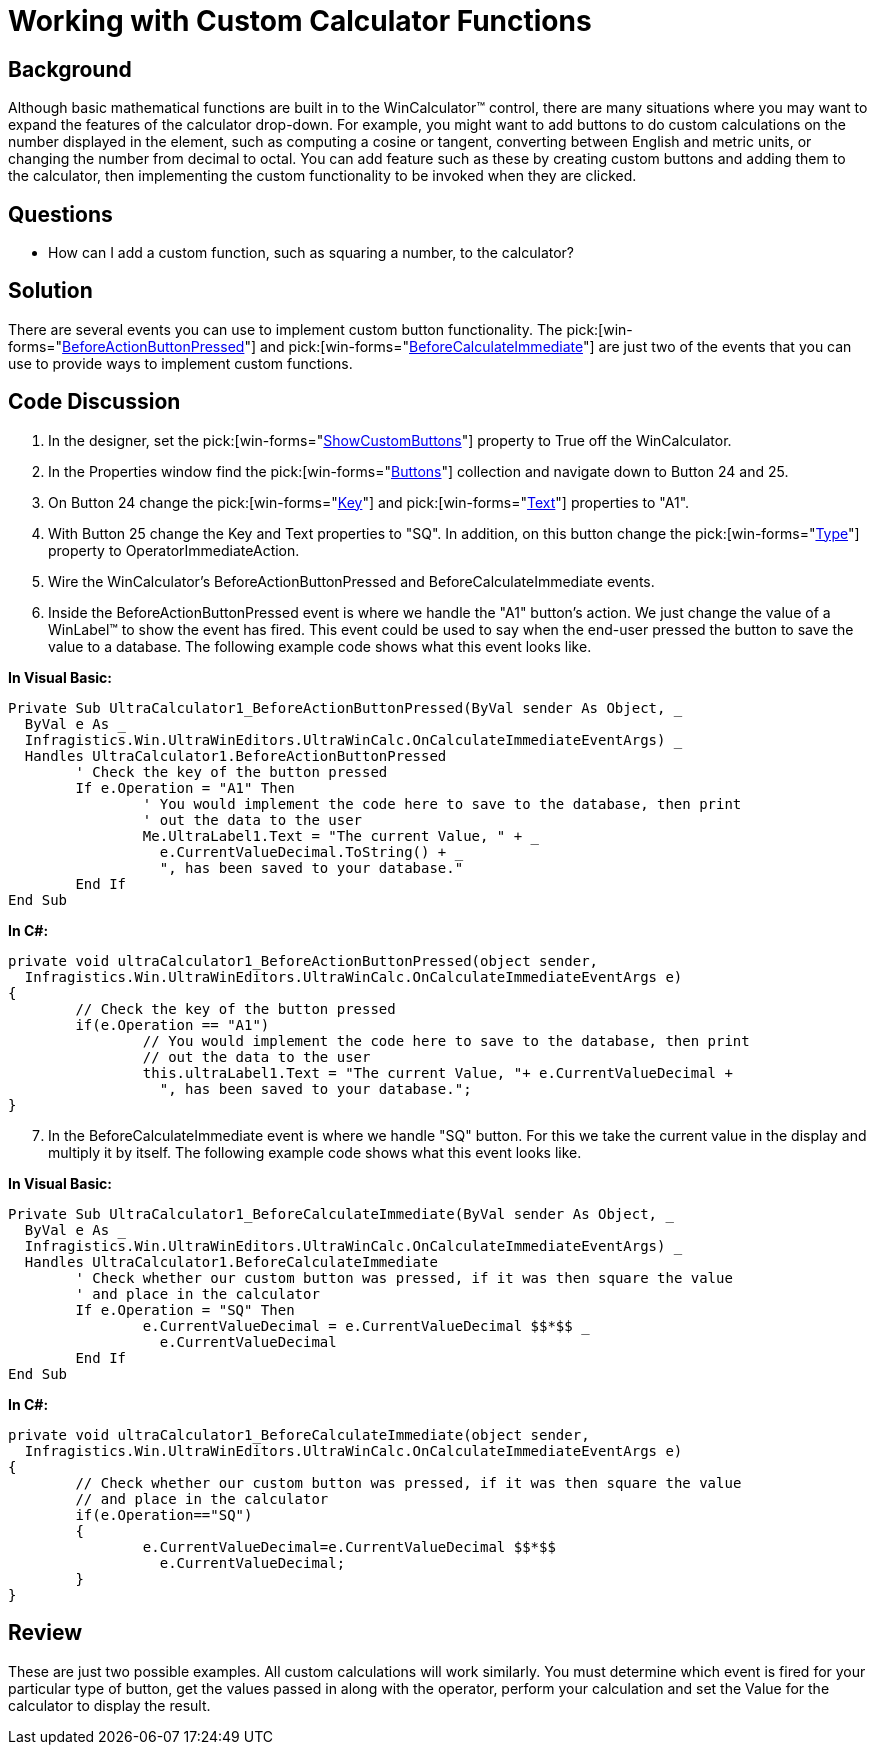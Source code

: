 ﻿////

|metadata|
{
    "name": "wincalculator-working-with-custom-calculator-functions",
    "controlName": ["WinCalculator"],
    "tags": ["How Do I","Tips and Tricks"],
    "guid": "{180F94B8-EE72-4548-BF04-1B47E43AC649}",  
    "buildFlags": [],
    "createdOn": "2005-06-07T00:00:00Z"
}
|metadata|
////

= Working with Custom Calculator Functions

== Background

Although basic mathematical functions are built in to the WinCalculator™ control, there are many situations where you may want to expand the features of the calculator drop-down. For example, you might want to add buttons to do custom calculations on the number displayed in the element, such as computing a cosine or tangent, converting between English and metric units, or changing the number from decimal to octal. You can add feature such as these by creating custom buttons and adding them to the calculator, then implementing the custom functionality to be invoked when they are clicked.

== Questions

* How can I add a custom function, such as squaring a number, to the calculator?

== Solution

There are several events you can use to implement custom button functionality. The  pick:[win-forms="link:infragistics4.win.ultrawineditors.v{ProductVersion}~infragistics.win.ultrawineditors.ultrawincalc.ultracalculator~beforeactionbuttonpressed_ev.html[BeforeActionButtonPressed]"]  and  pick:[win-forms="link:infragistics4.win.ultrawineditors.v{ProductVersion}~infragistics.win.ultrawineditors.ultrawincalc.ultracalculator~beforecalculateimmediate_ev.html[BeforeCalculateImmediate]"]  are just two of the events that you can use to provide ways to implement custom functions.

== Code Discussion

[start=1]
. In the designer, set the  pick:[win-forms="link:infragistics4.win.ultrawineditors.v{ProductVersion}~infragistics.win.ultrawineditors.ultrawincalc.ultracalculator~showcustombuttons.html[ShowCustomButtons]"]  property to True off the WinCalculator.
[start=2]
. In the Properties window find the  pick:[win-forms="link:infragistics4.win.ultrawineditors.v{ProductVersion}~infragistics.win.ultrawineditors.ultrawincalc.ultracalculator~buttons.html[Buttons]"]  collection and navigate down to Button 24 and 25.
[start=3]
. On Button 24 change the  pick:[win-forms="link:infragistics4.shared.v{ProductVersion}~infragistics.shared.keyedsubobjectbase~key.html[Key]"]  and  pick:[win-forms="link:infragistics4.win.ultrawineditors.v{ProductVersion}~infragistics.win.ultrawineditors.ultrawincalc.calculatorbutton~text.html[Text]"]  properties to "A1".
[start=4]
. With Button 25 change the Key and Text properties to "SQ". In addition, on this button change the  pick:[win-forms="link:infragistics4.win.ultrawineditors.v{ProductVersion}~infragistics.win.ultrawineditors.ultrawincalc.calculatorbutton~type.html[Type]"]  property to OperatorImmediateAction.
[start=5]
. Wire the WinCalculator's BeforeActionButtonPressed and BeforeCalculateImmediate events.
[start=6]
. Inside the BeforeActionButtonPressed event is where we handle the "A1" button's action. We just change the value of a WinLabel™ to show the event has fired. This event could be used to say when the end-user pressed the button to save the value to a database. The following example code shows what this event looks like.

*In Visual Basic:*

----
Private Sub UltraCalculator1_BeforeActionButtonPressed(ByVal sender As Object, _
  ByVal e As _
  Infragistics.Win.UltraWinEditors.UltraWinCalc.OnCalculateImmediateEventArgs) _
  Handles UltraCalculator1.BeforeActionButtonPressed
	' Check the key of the button pressed
	If e.Operation = "A1" Then
		' You would implement the code here to save to the database, then print
		' out the data to the user
		Me.UltraLabel1.Text = "The current Value, " + _
		  e.CurrentValueDecimal.ToString() + _
		  ", has been saved to your database."
	End If
End Sub
----

*In C#:*

----
private void ultraCalculator1_BeforeActionButtonPressed(object sender, 
  Infragistics.Win.UltraWinEditors.UltraWinCalc.OnCalculateImmediateEventArgs e)
{
	// Check the key of the button pressed
	if(e.Operation == "A1")
		// You would implement the code here to save to the database, then print 
		// out the data to the user
		this.ultraLabel1.Text = "The current Value, "+ e.CurrentValueDecimal + 
		  ", has been saved to your database.";
}
----

[start=7]
. In the BeforeCalculateImmediate event is where we handle "SQ" button. For this we take the current value in the display and multiply it by itself. The following example code shows what this event looks like.

*In Visual Basic:*

----
Private Sub UltraCalculator1_BeforeCalculateImmediate(ByVal sender As Object, _
  ByVal e As _
  Infragistics.Win.UltraWinEditors.UltraWinCalc.OnCalculateImmediateEventArgs) _
  Handles UltraCalculator1.BeforeCalculateImmediate
	' Check whether our custom button was pressed, if it was then square the value 
	' and place in the calculator
	If e.Operation = "SQ" Then
		e.CurrentValueDecimal = e.CurrentValueDecimal $$*$$ _
		  e.CurrentValueDecimal
	End If
End Sub
----

*In C#:*

----
private void ultraCalculator1_BeforeCalculateImmediate(object sender, 
  Infragistics.Win.UltraWinEditors.UltraWinCalc.OnCalculateImmediateEventArgs e)
{
	// Check whether our custom button was pressed, if it was then square the value 
	// and place in the calculator
	if(e.Operation=="SQ")
	{
		e.CurrentValueDecimal=e.CurrentValueDecimal $$*$$ 
		  e.CurrentValueDecimal;
	}
}
----

== Review

These are just two possible examples. All custom calculations will work similarly. You must determine which event is fired for your particular type of button, get the values passed in along with the operator, perform your calculation and set the Value for the calculator to display the result.
